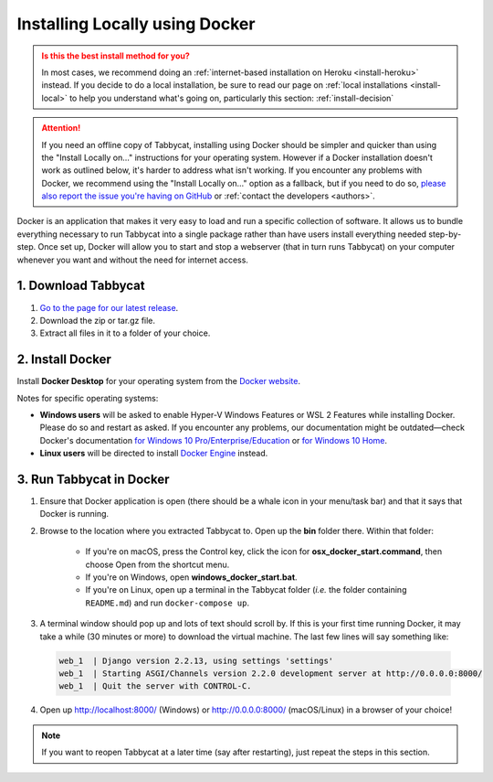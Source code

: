 .. _install-docker:

===============================
Installing Locally using Docker
===============================

.. admonition:: Is this the best install method for you?
  :class: attention

  In most cases, we recommend doing an :ref:`internet-based installation on Heroku <install-heroku>` instead. If you decide to do a local installation, be sure to read our page on :ref:`local installations <install-local>` to help you understand what's going on, particularly this section: :ref:`install-decision`

.. attention:: If you need an offline copy of Tabbycat, installing using Docker should be simpler and quicker than using the "Install Locally on…" instructions for your operating system. However if a Docker installation doesn't work as outlined below, it's harder to address what isn't working. If you encounter any problems with Docker, we recommend using the "Install Locally on…" option as a fallback, but if you need to do so, `please also report the issue you're having on GitHub <https://github.com/TabbycatDebate/tabbycat/issues/new?labels=installation-docker&title=Docker%20installation%20problem&body=Please%20be%20sure%20to%20include%20your%20operating%20system%20and%20version,%20and%20please%20be%20as%20specific%20as%20you%20can%20about%20the%20problem%20you%20encountered%3A%0D%0D>`_ or :ref:`contact the developers <authors>`.

Docker is an application that makes it very easy to load and run a specific collection of software. It allows us to bundle everything necessary to run Tabbycat into a single package rather than have users install everything needed step-by-step. Once set up, Docker will allow you to start and stop a webserver (that in turn runs Tabbycat) on your computer whenever you want and without the need for internet access.


1. Download Tabbycat
====================

1. `Go to the page for our latest release <https://github.com/TabbycatDebate/tabbycat/releases/latest>`_.

2. Download the zip or tar.gz file.

3. Extract all files in it to a folder of your choice.


2. Install Docker
=================

Install **Docker Desktop** for your operating system from the `Docker website <https://www.docker.com/products/docker-desktop>`_.

Notes for specific operating systems:

- **Windows users** will be asked to enable Hyper-V Windows Features or WSL 2 Features while installing Docker. Please do so and restart as asked. If you encounter any problems, our documentation might be outdated—check Docker's documentation `for Windows 10 Pro/Enterprise/Education <https://docs.docker.com/docker-for-windows/install/>`_ or `for Windows 10 Home <https://docs.docker.com/docker-for-windows/install-windows-home/>`_.
- **Linux users** will be directed to install `Docker Engine <https://hub.docker.com/search?q=&type=edition&offering=community&operating_system=linux>`_ instead.

3. Run Tabbycat in Docker
=========================

.. rst-class:: spaced-list

1. Ensure that Docker application is open (there should be a whale icon in your menu/task bar) and that it says that Docker is running.

2. Browse to the location where you extracted Tabbycat to. Open up the **bin** folder there. Within that folder:

    - If you're on macOS, press the Control key, click the icon for **osx_docker_start.command**, then choose Open from the shortcut menu.
    - If you're on Windows, open **windows_docker_start.bat**.
    - If you're on Linux, open up a terminal in the Tabbycat folder (*i.e.* the folder containing ``README.md``) and run ``docker-compose up``.

3. A terminal window should pop up and lots of text should scroll by. If this is your first time running Docker, it may take a while (30 minutes or more) to download the virtual machine. The last few lines will say something like:

  .. code-block:: none

    web_1  | Django version 2.2.13, using settings 'settings'
    web_1  | Starting ASGI/Channels version 2.2.0 development server at http://0.0.0.0:8000/
    web_1  | Quit the server with CONTROL-C.

4. Open up http://localhost:8000/ (Windows) or http://0.0.0.0:8000/ (macOS/Linux) in a browser of your choice!

.. note:: If you want to reopen Tabbycat at a later time (say after restarting), just repeat the steps in this section.
